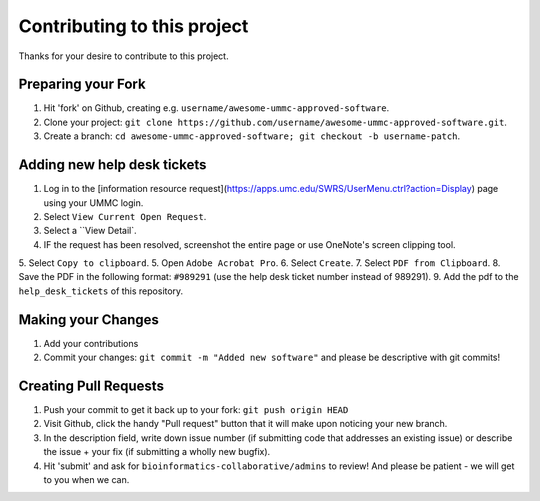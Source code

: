 ====================================
Contributing to this project
====================================

Thanks for your desire to contribute to this project.

Preparing your Fork
^^^^^^^^^^^^^^^^^^^

1. Hit 'fork' on Github, creating e.g. ``username/awesome-ummc-approved-software``.
2. Clone your project: ``git clone https://github.com/username/awesome-ummc-approved-software.git``.
3. Create a branch: ``cd awesome-ummc-approved-software; git checkout -b username-patch``.

Adding new help desk tickets
^^^^^^^^^^^^^^^^^^^^^^^^^^^^^

1. Log in to the [information resource request](https://apps.umc.edu/SWRS/UserMenu.ctrl?action=Display) page using your UMMC login.
2. Select ``View Current Open Request``.
3. Select a ``View Detail`.
4. IF the request has been resolved, screenshot the entire page or use OneNote's screen clipping tool.
5. Select ``Copy to clipboard``.
5. Open ``Adobe Acrobat Pro``.
6. Select ``Create``.
7. Select ``PDF from Clipboard``.
8. Save the PDF in the following format: ``#989291`` (use the help desk ticket number instead of 989291).
9. Add the pdf to the ``help_desk_tickets`` of this repository.

Making your Changes
^^^^^^^^^^^^^^^^^^^

1. Add your contributions
2. Commit your changes: ``git commit -m "Added new software"`` and please be descriptive with git commits!


Creating Pull Requests
^^^^^^^^^^^^^^^^^^^^^^

1. Push your commit to get it back up to your fork: ``git push origin HEAD``
2. Visit Github, click the handy "Pull request" button that it will make upon
   noticing your new branch.
3. In the description field, write down issue number (if submitting code that addresses
   an existing issue) or describe the issue + your fix (if submitting a wholly
   new bugfix).
4. Hit 'submit' and ask for ``bioinformatics-collaborative/admins`` to review! And please be patient - we will get to you when we can.